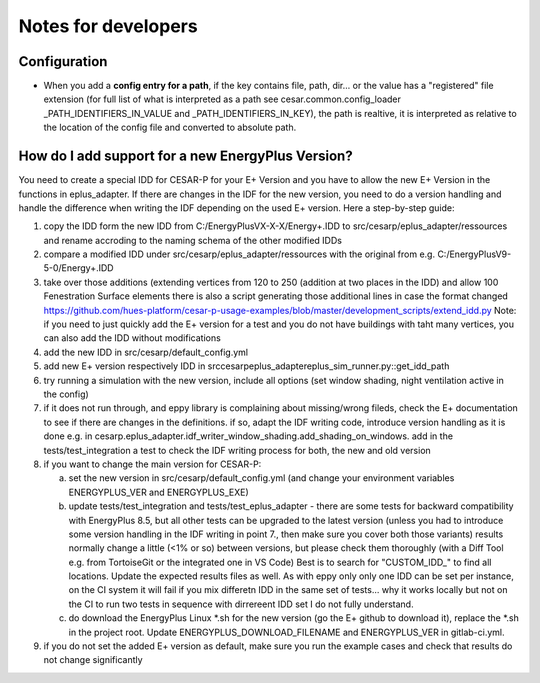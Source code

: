 Notes for developers
=====================

Configuration
-------------

- When you add a **config entry for a path**, if the key contains file, path, dir... or the value has a "registered"
  file extension (for full list of what is interpreted as a path see cesar.common.config_loader
  _PATH_IDENTIFIERS_IN_VALUE and _PATH_IDENTIFIERS_IN_KEY), the path is realtive, it is interpreted as relative to the location of the config file and converted to absolute path.


How do I add support for a new EnergyPlus Version?
---------------------------------------------------

You need to create a special IDD for CESAR-P for your E+ Version and you have to allow the new E+ Version in the functions in eplus_adapter. If there are changes in the IDF for the new version, 
you need to do a version handling and handle the difference when writing the IDF depending on the used E+ version. Here a step-by-step guide:

1. copy the IDD form the new IDD from C:/EnergyPlusVX-X-X/Energy+.IDD to src/cesarp/eplus_adapter/ressources and rename accroding to the naming schema of the other modified IDDs
2. compare a modified IDD under src/cesarp/eplus_adapter/ressources with the original from e.g. C:/EnergyPlusV9-5-0/Energy+.IDD
3. take over those additions (extending vertices from 120 to 250 (addition at two places in the IDD) and allow 100 Fenestration Surface elements
   there is also a script generating those additional lines in case the format changed https://github.com/hues-platform/cesar-p-usage-examples/blob/master/development_scripts/extend_idd.py
   Note: if you need to just quickly add the E+ version for a test and you do not have buildings with taht many vertices, you can also add the IDD without modifications
4. add the new IDD in src/cesarp/default_config.yml
5. add new E+ version respectively IDD in src\cesarp\eplus_adapter\eplus_sim_runner.py::get_idd_path
6. try running a simulation with the new version, include all options (set window shading, night ventilation active in the config)
7. if it does not run through, and eppy library is complaining about missing/wrong fileds, check the E+ documentation to see if there are changes in the definitions. if so, adapt the IDF writing 
   code, introduce version handling as it is done e.g. in cesarp.eplus_adapter.idf_writer_window_shading.add_shading_on_windows. add in the tests/test_integration a test to check the IDF writing process
   for both, the new and old version
8. if you want to change the main version for CESAR-P:

   a. set the new version in src/cesarp/default_config.yml (and change your environment variables ENERGYPLUS_VER and ENERGYPLUS_EXE)
   b. update tests/test_integration and tests/test_eplus_adapter - there are some tests for backward compatibility with EnergyPlus 8.5, 
      but all other tests can be upgraded to the latest version 
      (unless you had to introduce some version handling in the IDF writing in point 7., then make sure you cover both those variants)
      results normally change a little (<1% or so) between versions, but please check them thoroughly (with a Diff Tool e.g. from TortoiseGit or the integrated one in VS Code)
      Best is to search for "CUSTOM_IDD\_" to find all locations. Update the expected results files as well.
      As with eppy only only one IDD can be set per instance, on the CI system it will fail if you mix differetn IDD in the same set of tests... why it works
      locally but not on the CI to run two tests in sequence with dirrereent IDD set I do not fully understand.
   c. do download the EnergyPlus Linux \*.sh for the new version (go the E+ github to download it), replace the \*.sh in the project root. 
      Update ENERGYPLUS_DOWNLOAD_FILENAME and ENERGYPLUS_VER in gitlab-ci.yml.

9. if you do not set the added E+ version as default, make sure you run the example cases and check that results do not change significantly

